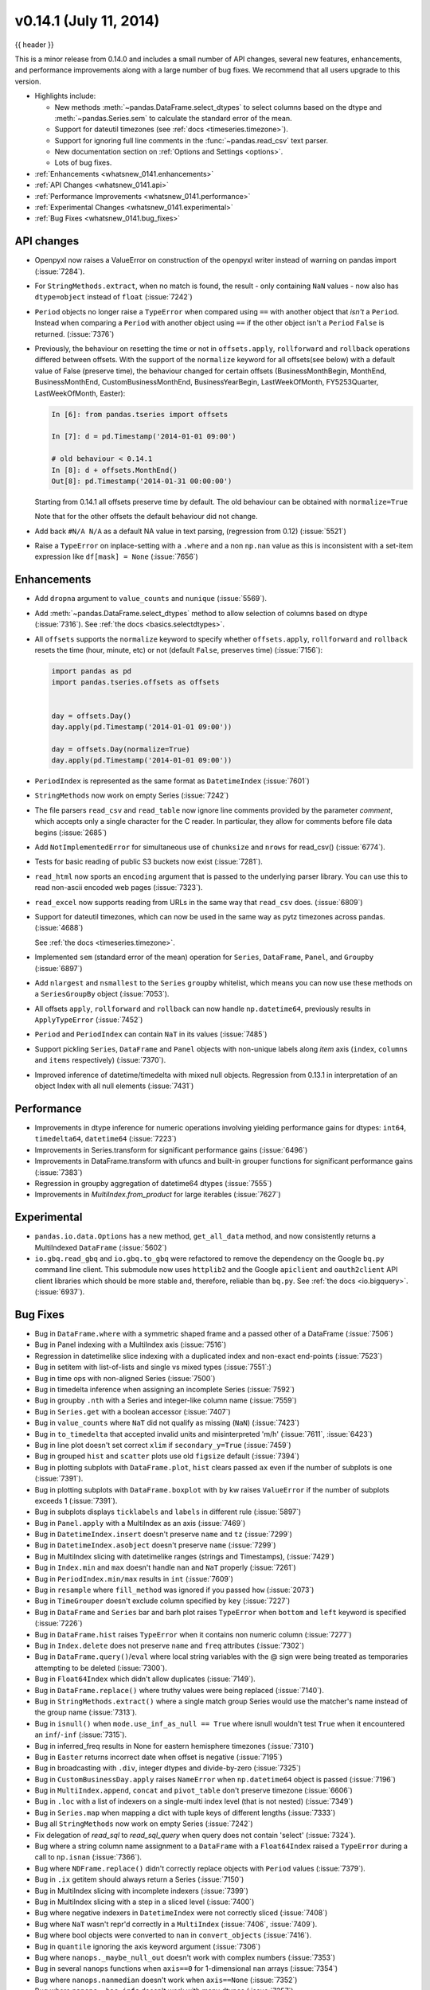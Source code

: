 .. _whatsnew_0141:

v0.14.1 (July 11, 2014)
-----------------------

{{ header }}

.. ipython:: python
   :suppress:

   import pandas as pd

This is a minor release from 0.14.0 and includes a small number of API changes, several new features,
enhancements, and performance improvements along with a large number of bug fixes. We recommend that all
users upgrade to this version.

- Highlights include:

  - New methods :meth:`~pandas.DataFrame.select_dtypes` to select columns
    based on the dtype and :meth:`~pandas.Series.sem` to calculate the
    standard error of the mean.
  - Support for dateutil timezones (see :ref:`docs <timeseries.timezone>`).
  - Support for ignoring full line comments in the :func:`~pandas.read_csv`
    text parser.
  - New documentation section on :ref:`Options and Settings <options>`.
  - Lots of bug fixes.

- :ref:`Enhancements <whatsnew_0141.enhancements>`
- :ref:`API Changes <whatsnew_0141.api>`
- :ref:`Performance Improvements <whatsnew_0141.performance>`
- :ref:`Experimental Changes <whatsnew_0141.experimental>`
- :ref:`Bug Fixes <whatsnew_0141.bug_fixes>`

.. _whatsnew_0141.api:

API changes
~~~~~~~~~~~

- Openpyxl now raises a ValueError on construction of the openpyxl writer
  instead of warning on pandas import (:issue:`7284`).

- For ``StringMethods.extract``, when no match is found, the result - only
  containing ``NaN`` values - now also has ``dtype=object`` instead of
  ``float`` (:issue:`7242`)

- ``Period`` objects no longer raise a ``TypeError`` when compared using ``==``
  with another object that *isn't* a ``Period``. Instead
  when comparing a ``Period`` with another object using ``==`` if the other
  object isn't a ``Period`` ``False`` is returned. (:issue:`7376`)

- Previously, the behaviour on resetting the time or not in
  ``offsets.apply``, ``rollforward`` and ``rollback`` operations differed
  between offsets. With the support of the ``normalize`` keyword for all offsets(see
  below) with a default value of False (preserve time), the behaviour changed for certain
  offsets (BusinessMonthBegin, MonthEnd, BusinessMonthEnd, CustomBusinessMonthEnd,
  BusinessYearBegin, LastWeekOfMonth, FY5253Quarter, LastWeekOfMonth, Easter):

  .. code-block:: ipython

    In [6]: from pandas.tseries import offsets

    In [7]: d = pd.Timestamp('2014-01-01 09:00')

    # old behaviour < 0.14.1
    In [8]: d + offsets.MonthEnd()
    Out[8]: pd.Timestamp('2014-01-31 00:00:00')

  Starting from 0.14.1 all offsets preserve time by default. The old
  behaviour can be obtained with ``normalize=True``

  .. ipython:: python
     :suppress:

     import pandas.tseries.offsets as offsets
     d = pd.Timestamp('2014-01-01 09:00')

  .. ipython:: python

     # new behaviour
     d + offsets.MonthEnd()
     d + offsets.MonthEnd(normalize=True)

  Note that for the other offsets the default behaviour did not change.

- Add back ``#N/A N/A`` as a default NA value in text parsing, (regression from 0.12) (:issue:`5521`)
- Raise a ``TypeError`` on inplace-setting with a ``.where`` and a non ``np.nan`` value as this is inconsistent
  with a set-item expression like ``df[mask] = None`` (:issue:`7656`)


.. _whatsnew_0141.enhancements:

Enhancements
~~~~~~~~~~~~

- Add ``dropna`` argument to ``value_counts`` and ``nunique`` (:issue:`5569`).
- Add :meth:`~pandas.DataFrame.select_dtypes` method to allow selection of
  columns based on dtype (:issue:`7316`). See :ref:`the docs <basics.selectdtypes>`.
- All ``offsets`` supports the ``normalize`` keyword to specify whether
  ``offsets.apply``, ``rollforward`` and ``rollback`` resets the time (hour,
  minute, etc) or not (default ``False``, preserves time) (:issue:`7156`):

  .. code-block:: python

     import pandas as pd
     import pandas.tseries.offsets as offsets


     day = offsets.Day()
     day.apply(pd.Timestamp('2014-01-01 09:00'))

     day = offsets.Day(normalize=True)
     day.apply(pd.Timestamp('2014-01-01 09:00'))

- ``PeriodIndex`` is represented as the same format as ``DatetimeIndex`` (:issue:`7601`)
- ``StringMethods`` now work on empty Series (:issue:`7242`)
- The file parsers ``read_csv`` and ``read_table`` now ignore line comments provided by
  the parameter `comment`, which accepts only a single character for the C reader.
  In particular, they allow for comments before file data begins (:issue:`2685`)
- Add ``NotImplementedError`` for simultaneous use of ``chunksize`` and ``nrows``
  for read_csv() (:issue:`6774`).
- Tests for basic reading of public S3 buckets now exist (:issue:`7281`).
- ``read_html`` now sports an ``encoding`` argument that is passed to the
  underlying parser library. You can use this to read non-ascii encoded web
  pages (:issue:`7323`).
- ``read_excel`` now supports reading from URLs in the same way
  that ``read_csv`` does.  (:issue:`6809`)
- Support for dateutil timezones, which can now be used in the same way as
  pytz timezones across pandas. (:issue:`4688`)

  .. ipython:: python
     rng = pd.date_range('3/6/2012 00:00', periods=10, freq='D',
                         tz='dateutil/Europe/London')
     rng.tz

  See :ref:`the docs <timeseries.timezone>`.

- Implemented ``sem`` (standard error of the mean) operation for ``Series``,
  ``DataFrame``, ``Panel``, and ``Groupby`` (:issue:`6897`)
- Add ``nlargest`` and ``nsmallest`` to the ``Series`` ``groupby`` whitelist,
  which means you can now use these methods on a ``SeriesGroupBy`` object
  (:issue:`7053`).
- All offsets ``apply``, ``rollforward`` and ``rollback`` can now handle ``np.datetime64``, previously results in ``ApplyTypeError`` (:issue:`7452`)
- ``Period`` and ``PeriodIndex`` can contain ``NaT`` in its values (:issue:`7485`)
- Support pickling ``Series``, ``DataFrame`` and ``Panel`` objects with
  non-unique labels along *item* axis (``index``, ``columns`` and ``items``
  respectively) (:issue:`7370`).
- Improved inference of datetime/timedelta with mixed null objects. Regression from 0.13.1 in interpretation of an object Index
  with all null elements (:issue:`7431`)

.. _whatsnew_0141.performance:

Performance
~~~~~~~~~~~
- Improvements in dtype inference for numeric operations involving yielding performance gains for dtypes: ``int64``, ``timedelta64``, ``datetime64`` (:issue:`7223`)
- Improvements in Series.transform for significant performance gains (:issue:`6496`)
- Improvements in DataFrame.transform with ufuncs and built-in grouper functions for significant performance gains (:issue:`7383`)
- Regression in groupby aggregation of datetime64 dtypes (:issue:`7555`)
- Improvements in `MultiIndex.from_product` for large iterables (:issue:`7627`)


.. _whatsnew_0141.experimental:

Experimental
~~~~~~~~~~~~

- ``pandas.io.data.Options`` has a new method, ``get_all_data`` method, and now consistently returns a
  MultiIndexed ``DataFrame`` (:issue:`5602`)
- ``io.gbq.read_gbq`` and ``io.gbq.to_gbq`` were refactored to remove the
  dependency on the Google ``bq.py`` command line client. This submodule
  now uses ``httplib2`` and the Google ``apiclient`` and ``oauth2client`` API client
  libraries which should be more stable and, therefore, reliable than
  ``bq.py``. See :ref:`the docs <io.bigquery>`. (:issue:`6937`).


.. _whatsnew_0141.bug_fixes:

Bug Fixes
~~~~~~~~~
- Bug in ``DataFrame.where`` with a symmetric shaped frame and a passed other of a DataFrame (:issue:`7506`)
- Bug in Panel indexing with a MultiIndex axis (:issue:`7516`)
- Regression in datetimelike slice indexing with a duplicated index and non-exact end-points (:issue:`7523`)
- Bug in setitem with list-of-lists and single vs mixed types (:issue:`7551`:)
- Bug in time ops with non-aligned Series (:issue:`7500`)
- Bug in timedelta inference when assigning an incomplete Series (:issue:`7592`)
- Bug in groupby ``.nth`` with a Series and integer-like column name (:issue:`7559`)
- Bug in ``Series.get`` with a boolean accessor (:issue:`7407`)
- Bug in ``value_counts`` where ``NaT`` did not qualify as missing (``NaN``) (:issue:`7423`)
- Bug in ``to_timedelta`` that accepted invalid units and misinterpreted 'm/h' (:issue:`7611`, :issue:`6423`)
- Bug in line plot doesn't set correct ``xlim`` if ``secondary_y=True`` (:issue:`7459`)
- Bug in grouped ``hist`` and ``scatter`` plots use old ``figsize`` default (:issue:`7394`)
- Bug in plotting subplots with ``DataFrame.plot``, ``hist`` clears passed ``ax`` even if the number of subplots is one (:issue:`7391`).
- Bug in plotting subplots with ``DataFrame.boxplot`` with ``by`` kw raises ``ValueError`` if the number of subplots exceeds 1 (:issue:`7391`).
- Bug in subplots displays ``ticklabels`` and ``labels`` in different rule (:issue:`5897`)
- Bug in ``Panel.apply`` with a MultiIndex as an axis (:issue:`7469`)
- Bug in ``DatetimeIndex.insert`` doesn't preserve ``name`` and ``tz`` (:issue:`7299`)
- Bug in ``DatetimeIndex.asobject`` doesn't preserve ``name`` (:issue:`7299`)
- Bug in MultiIndex slicing with datetimelike ranges (strings and Timestamps), (:issue:`7429`)
- Bug in ``Index.min`` and ``max`` doesn't handle ``nan`` and ``NaT`` properly (:issue:`7261`)
- Bug in ``PeriodIndex.min/max`` results in ``int`` (:issue:`7609`)
- Bug in ``resample`` where ``fill_method`` was ignored if you passed ``how`` (:issue:`2073`)
- Bug in ``TimeGrouper`` doesn't exclude column specified by ``key`` (:issue:`7227`)
- Bug in ``DataFrame`` and ``Series`` bar and barh plot raises ``TypeError`` when ``bottom``
  and ``left`` keyword is specified (:issue:`7226`)
- Bug in ``DataFrame.hist`` raises ``TypeError`` when it contains non numeric column (:issue:`7277`)
- Bug in ``Index.delete`` does not preserve ``name`` and ``freq`` attributes (:issue:`7302`)
- Bug in ``DataFrame.query()``/``eval`` where local string variables with the @
  sign were being treated as temporaries attempting to be deleted
  (:issue:`7300`).
- Bug in ``Float64Index`` which didn't allow duplicates (:issue:`7149`).
- Bug in ``DataFrame.replace()`` where truthy values were being replaced
  (:issue:`7140`).
- Bug in ``StringMethods.extract()`` where a single match group Series
  would use the matcher's name instead of the group name (:issue:`7313`).
- Bug in ``isnull()`` when ``mode.use_inf_as_null == True`` where isnull
  wouldn't test ``True`` when it encountered an ``inf``/``-inf``
  (:issue:`7315`).
- Bug in inferred_freq results in None for eastern hemisphere timezones (:issue:`7310`)
- Bug in ``Easter`` returns incorrect date when offset is negative (:issue:`7195`)
- Bug in broadcasting with ``.div``, integer dtypes and divide-by-zero (:issue:`7325`)
- Bug in ``CustomBusinessDay.apply`` raises ``NameError`` when ``np.datetime64`` object is passed (:issue:`7196`)
- Bug in ``MultiIndex.append``, ``concat`` and ``pivot_table`` don't preserve timezone (:issue:`6606`)
- Bug in ``.loc`` with a list of indexers on a single-multi index level (that is not nested) (:issue:`7349`)
- Bug in ``Series.map`` when mapping a dict with tuple keys of different lengths (:issue:`7333`)
- Bug all ``StringMethods`` now work on empty Series (:issue:`7242`)
- Fix delegation of `read_sql` to `read_sql_query` when query does not contain 'select' (:issue:`7324`).
- Bug where a string column name assignment to a ``DataFrame`` with a
  ``Float64Index`` raised a ``TypeError`` during a call to ``np.isnan``
  (:issue:`7366`).
- Bug where ``NDFrame.replace()`` didn't correctly replace objects with
  ``Period`` values (:issue:`7379`).
- Bug in ``.ix`` getitem should always return a Series (:issue:`7150`)
- Bug in MultiIndex slicing with incomplete indexers (:issue:`7399`)
- Bug in MultiIndex slicing with a step in a sliced level (:issue:`7400`)
- Bug where negative indexers in ``DatetimeIndex`` were not correctly sliced
  (:issue:`7408`)
- Bug where ``NaT`` wasn't repr'd correctly in a ``MultiIndex`` (:issue:`7406`,
  :issue:`7409`).
- Bug where bool objects were converted to ``nan`` in ``convert_objects``
  (:issue:`7416`).
- Bug in ``quantile`` ignoring the axis keyword argument (:issue:`7306`)
- Bug where ``nanops._maybe_null_out`` doesn't work with complex numbers
  (:issue:`7353`)
- Bug in several ``nanops`` functions when ``axis==0`` for
  1-dimensional ``nan`` arrays (:issue:`7354`)
- Bug where ``nanops.nanmedian`` doesn't work when ``axis==None``
  (:issue:`7352`)
- Bug where ``nanops._has_infs`` doesn't work with many dtypes
  (:issue:`7357`)
- Bug in ``StataReader.data`` where reading a 0-observation dta failed (:issue:`7369`)
- Bug in ``StataReader`` when reading Stata 13 (117) files containing fixed width strings (:issue:`7360`)
- Bug in ``StataWriter`` where encoding was ignored (:issue:`7286`)
- Bug in ``DatetimeIndex`` comparison doesn't handle ``NaT`` properly (:issue:`7529`)
- Bug in passing input with ``tzinfo`` to some offsets ``apply``, ``rollforward`` or ``rollback`` resets ``tzinfo`` or raises ``ValueError`` (:issue:`7465`)
- Bug in ``DatetimeIndex.to_period``, ``PeriodIndex.asobject``, ``PeriodIndex.to_timestamp`` doesn't preserve ``name`` (:issue:`7485`)
- Bug in ``DatetimeIndex.to_period`` and ``PeriodIndex.to_timestanp`` handle ``NaT`` incorrectly (:issue:`7228`)
- Bug in ``offsets.apply``, ``rollforward`` and ``rollback`` may return normal ``datetime`` (:issue:`7502`)
- Bug in ``resample`` raises ``ValueError`` when target contains ``NaT`` (:issue:`7227`)
- Bug in ``Timestamp.tz_localize`` resets ``nanosecond`` info (:issue:`7534`)
- Bug in ``DatetimeIndex.asobject`` raises ``ValueError`` when it contains ``NaT`` (:issue:`7539`)
- Bug in ``Timestamp.__new__`` doesn't preserve nanosecond properly (:issue:`7610`)
- Bug in ``Index.astype(float)`` where it would return an ``object`` dtype
  ``Index`` (:issue:`7464`).
- Bug in ``DataFrame.reset_index`` loses ``tz`` (:issue:`3950`)
- Bug in ``DatetimeIndex.freqstr`` raises ``AttributeError`` when ``freq`` is ``None`` (:issue:`7606`)
- Bug in ``GroupBy.size`` created by ``TimeGrouper`` raises ``AttributeError`` (:issue:`7453`)
- Bug in single column bar plot is misaligned (:issue:`7498`).
- Bug in area plot with tz-aware time series raises ``ValueError`` (:issue:`7471`)
- Bug in non-monotonic ``Index.union`` may preserve ``name`` incorrectly (:issue:`7458`)
- Bug in ``DatetimeIndex.intersection`` doesn't preserve timezone (:issue:`4690`)
- Bug in ``rolling_var`` where a window larger than the array would raise an error(:issue:`7297`)
- Bug with last plotted timeseries dictating ``xlim`` (:issue:`2960`)
- Bug with ``secondary_y`` axis not being considered for timeseries ``xlim`` (:issue:`3490`)
- Bug in ``Float64Index`` assignment with a non scalar indexer (:issue:`7586`)
- Bug in ``pandas.core.strings.str_contains`` does not properly match in a case insensitive fashion when ``regex=False`` and ``case=False`` (:issue:`7505`)
- Bug in ``expanding_cov``, ``expanding_corr``, ``rolling_cov``, and ``rolling_corr`` for two arguments with mismatched index  (:issue:`7512`)
- Bug in ``to_sql`` taking the boolean column as text column (:issue:`7678`)
- Bug in grouped `hist` doesn't handle `rot` kw and `sharex` kw properly (:issue:`7234`)
- Bug in ``.loc`` performing fallback integer indexing with ``object`` dtype indices (:issue:`7496`)
- Bug (regression) in ``PeriodIndex`` constructor when passed ``Series`` objects (:issue:`7701`).


.. _whatsnew_0.14.1.contributors:

Contributors
~~~~~~~~~~~~

.. contributors:: v0.14.0..v0.14.1
